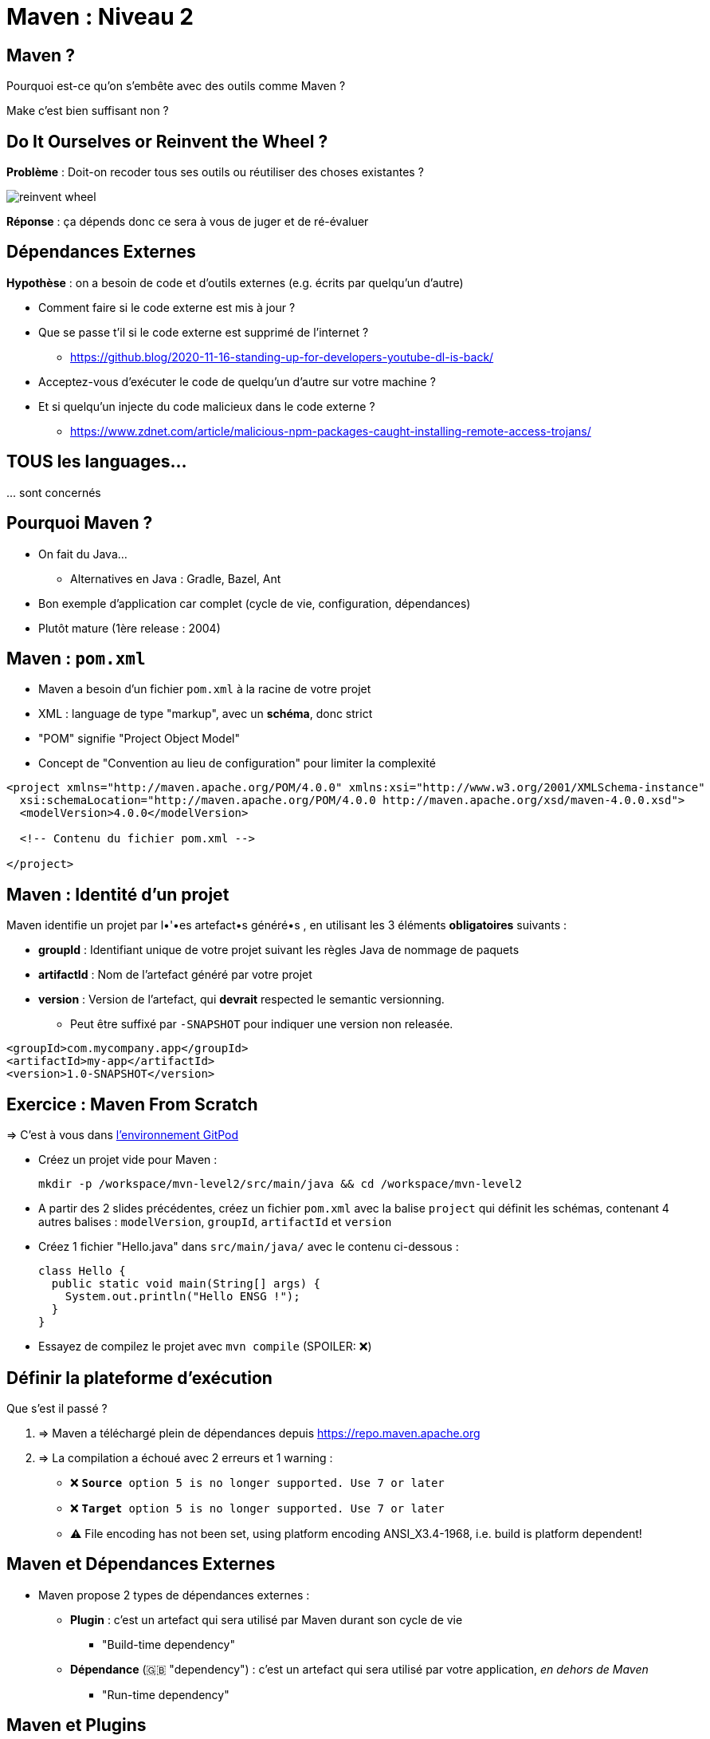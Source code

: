 [{invert}]
= Maven : Niveau 2

== Maven ?

Pourquoi est-ce qu'on s'embête avec des outils comme Maven ?

[.small]
Make c'est bien suffisant non ?

== Do It Ourselves or Reinvent the Wheel ?

*Problème* : Doit-on recoder tous ses outils ou réutiliser des choses existantes ?

image::reinvent-wheel.jpg[]

*Réponse* : ça dépends donc ce sera à vous de juger et de ré-évaluer

== Dépendances Externes

*Hypothèse* : on a besoin de code et d'outils externes (e.g. écrits par quelqu'un d'autre)

* Comment faire si le code externe est mis à jour ?
* Que se passe t'il si le code externe est supprimé de l'internet ?
[.small]
** https://github.blog/2020-11-16-standing-up-for-developers-youtube-dl-is-back/[window="_blank"]
* Acceptez-vous d'exécuter le code de quelqu'un d'autre sur votre machine ?
* Et si quelqu'un injecte du code malicieux dans le code externe ?
[.small]
** https://www.zdnet.com/article/malicious-npm-packages-caught-installing-remote-access-trojans/[window="_blank"]

== TOUS les languages...

// The triple plus (`+++`) are used to escape the first dot (and avoid a numbered bullet list)
+++...+++ sont concernés

== Pourquoi Maven ?

* On fait du Java...
** Alternatives en Java : Gradle, Bazel, Ant
* Bon exemple d'application car complet (cycle de vie, configuration, dépendances)
* Plutôt mature (1ère release : 2004)

== Maven : `pom.xml`

* Maven a besoin d'un fichier `pom.xml` à la racine de votre projet
* XML : language de type "markup", avec un **schéma**, donc strict
* "POM" signifie "Project Object Model"
* Concept de "Convention au lieu de configuration" pour limiter la complexité

[source,xml]
----
<project xmlns="http://maven.apache.org/POM/4.0.0" xmlns:xsi="http://www.w3.org/2001/XMLSchema-instance"
  xsi:schemaLocation="http://maven.apache.org/POM/4.0.0 http://maven.apache.org/xsd/maven-4.0.0.xsd">
  <modelVersion>4.0.0</modelVersion>

  <!-- Contenu du fichier pom.xml -->

</project>
----

== Maven : Identité d'un projet

Maven identifie un projet par l•'•es artefact•s généré•s ,
en utilisant les 3 éléments *obligatoires* suivants :

* **groupId** : Identifiant unique de votre projet suivant les règles Java de nommage de paquets
* **artifactId** : Nom de l'artefact généré par votre projet
* **version** : Version de l'artefact, qui **devrait** respected le semantic versionning.
[.small]
** Peut être suffixé par `-SNAPSHOT` pour indiquer une version non releasée.

[source,xml]
----
<groupId>com.mycompany.app</groupId>
<artifactId>my-app</artifactId>
<version>1.0-SNAPSHOT</version>
----

== Exercice : Maven From Scratch

=> C'est à vous dans link:https://gitpod.io/workspaces/[l'environnement GitPod,window="_blank"]

* Créez un projet vide pour Maven :
[source,bash]
mkdir -p /workspace/mvn-level2/src/main/java && cd /workspace/mvn-level2

* A partir des 2 slides précédentes, créez un fichier `pom.xml` avec la balise `project` qui définit les schémas,
contenant 4 autres balises : `modelVersion`, `groupId`, `artifactId` et `version`

* Créez 1 fichier "Hello.java" dans `src/main/java/` avec le contenu ci-dessous :
+
[source,java]
----
class Hello {
  public static void main(String[] args) {
    System.out.println("Hello ENSG !");
  }
}
----

* Essayez de compilez le projet avec `mvn compile` (SPOILER: ❌)

== Définir la plateforme d'exécution

Que s'est il passé ?

. => Maven a téléchargé plein de dépendances depuis https://repo.maven.apache.org[]
. => La compilation a échoué avec 2 erreurs et 1 warning :
** ❌ `**Source** option 5 is no longer supported. Use 7 or later`
** ❌ `**Target** option 5 is no longer supported. Use 7 or later`
** ⚠️ File encoding has not been set, using platform encoding ANSI_X3.4-1968, i.e. build is platform dependent!

== Maven et Dépendances Externes

* Maven propose 2 types de dépendances externes :

** *Plugin* : c'est un artefact qui sera utilisé par Maven durant son cycle de vie
*** "Build-time dependency"
** *Dépendance* (🇬🇧 "dependency") : c'est un artefact qui sera utilisé par votre application,
_en dehors de Maven_
*** "Run-time dependency"

== Maven et Plugins

Quand on regarde sous le capot, Maven est un framework d'exécution de plugins.

=> Tout est plugin :

- Effacer le dossier `./target` ? Un plugin ! (si si essayez `mvn clean` une première fois...)
- Compiler du Java ? Un plugin !
- Pas de plugin qui fait ce que vous voulez ? Ecrivez un autre plugin !

== !

C'est bien gentil mais comment corriger l'erreur

❌ `**Source** option 5 is no longer supported. Use 7 or later` ?

[%step]
* C'est le `maven-compiler-plugin` qui a émis l'erreur
* Que dit la https://maven.apache.org/plugins/maven-compiler-plugin/[documentation du plugin] ?
* Il faut définir la cible d'exécution (e.g. la *production*) du programme

== Maven Properties

* Maven permet de définir des propriétés (🇬🇧 "properties") "CLEF=VALEUR" pour :
** Configurer les plugins (😇)
** Factoriser un élément répété (une version, une chaine de texte, etc.)

* Le fichier `pom.xml` supporte donc la balise `<properties></properties>`
pour définir des propriétés sous la forme `<clef>valeur</clef>` :
** La propriété peut être utilisé sous la forme `${clef}`

[source,xml]
----
<properties>
  <spring.version>1.0.0</spring.version>
  <ensg.student.name>Damien</ensg.student.name>
</properties>

<build>
  <name>${ensg.student.name}</name>
</build>
----

== Exercice : Définir la plateforme d'exécution

*But* : la commande `mvn compile` doit fonctionner sans erreur, et produire un fichier `Hello.class` dans `./target/**`

. Modifiez le fichier `pom.xml` pour ajouter un bloc `<properties>` et définissez la valeur de la propriété `project.build.sourceEncoding` à `UTF-8` (résolution du warning).

. Utilisez https://maven.apache.org/plugins/maven-compiler-plugin/examples/set-compiler-source-and-target.html[la documentation du Maven Compile Plugin]
pour résoudre les 2 erreurs de compilation
** 🕵🏽 Utilisez la version majeure de `java -version`

== Solution : Définir la plateforme d'exécution

[source,xml]
----
<properties>
  <maven.compiler.source>15</maven.compiler.source>
  <maven.compiler.target>15</maven.compiler.target>
  <project.build.sourceEncoding>UTF-8</project.build.sourceEncoding>
</properties>
----

== Exécuter l'Application

👏🏿 Succès !

`mvn compile` a produit le fichier `./target/classes/Hello.class`

Exécutons notre programme avec la commande `java`:

[source,bash]
----
# "-cp" == "classpath" (Chemin vers les classes Java "compilées")
java -cp ./target/classes/ Hello
# Argument "Hello" == classe qui contient la méthode statique "main"
----

== Maven : Dépôts d'Artefacts

Maven récupère les dépendances (et plugins) dans des dépôts d'artefacts

(🇬🇧 Artifacts Repositories) qui sont de 3 types :

* *Central* : un dépôt géré par la communauté - https://repo.maven.apache.org[]
* *Remote* : un dépôt de votre organisation, similaires à un remote GitHub, hébergé par vos soins
* *Local* : un dossier sur la machine où la commande `mvn` est exécuté, généralement dans `${HOME}/.m2`

== Dépendances Maven

Pour spécifier les dépendances :

* Il faut utiliser la balise `<dependencies>`,
* ... qui est une collection de dépendances (balise `<dependency>` - quelle surprise !),
* .. chaque dépendance étant défini par un trio `<groupId>`, `<artifactId>` et `<version>` (que de surprises...)

Pour les plugins c'est la même idée (`<plugins>` -> `<plugin>` -> `<groupId>`, `<artifactId>`, `<version>`)

== Exemple de Dépendance : Spring

* Revenons aux exercices à base de tests : nous avons utilisé le framework Spring

* *Idée* : c'est un framework pour ne pas avoir à tout ré-écrire, exécuté lorsque l'application est en fonctionnement :
c'est donc une _dépendance_ de notre application.

Voilà ce que ça donne dans le fichier `pom.xml` :

[source,xml]
----
<dependencies>
  <dependency>
    <groupId>org.springframework.boot</groupId>
    <artifactId>spring-boot-starter-web</artifactId>
    <version>2.3.3.RELEASE</version>
  </dependency>
</dependencies>
----

== Exercice avec les dépendances Spring

=> C'est à vous. Ajoutez le bloc précédent dans votre `pom.xml`

* Exécutez la commande `mvn clean compile`
* Explorez le contenu du dossier `$HOME/.m2` (écriture équivalente à `~/.m2`)
** En particulier :
+
[source,bash]
ls -l ~/.m2/repository/org/springframework/boot/spring-boot-starter-web/2.3.3.RELEASE
+
et
+
[source,bash]
ls -l ~/.m2/repository/org/apache/maven/plugins/

* Supprimez le dossier `~/.m2/` et relancez la commande `mvn clean compile`

== Solution avec les dépendances Spring

* Le dépôt local `.m2` :
** Agit comme un "cache" local contenant dépendances et plugins
** Respecte la structure des groupid, artifactId et version

* Commande `mvn install` :
** Exécute les étapes `package` et `verify`
** Puis copie le résultat de package dans le dossier `.m2`
** Essayez `mvn install` puis vérifiez le contenu de `~/.m2/repository/<groupId en format dossiers>/<artifactId>/<version>`

[source,bash]
ls -l ~/.m2/repository/com/mycompany/app/my-app/1.0-SNAPSHOT/

== Convention Over Configuration

* Maven fonctionne à base de "convention": lorsque nous avons corrigé les erreurs de compilation,
le plugin Maven Compiler **s'attendait** à avoir des propriété définies comme défini dans la documentation.
* On peut également "configurer" très finement Maven à l'aide des balises XML du `pom.xml`

== Exercice : Changer le nom de l'artefact final

* *But*: Produire un artefact JAR dont le nom est constant

* Toujours dans link:https://gitpod.io#https://github.com/cicd-lectures/demoapp[l'environnement GitPod,window="_blank"],
exécutez la commande `mvn package`

* Quel est le nom de l'artefact généré ? Est-il constant ?
** (SPOILER: 🙅🏽‍♀️)

* En utilisant la documentation de référence link:https://maven.apache.org/pom.html#the-basebuild-element-set[],
adaptez votre `pom.xml` afin que le fichier généré se nomme *toujours*  `hello.jar`.

== Solution : Changer le nom de l'artefact final

[source,xml]
----
<build>
  <finalName>hello</finalName>
</build>
----

== Maven Plugins

Un plugin Maven implémente les tâches à effectuer durant les différentes phases,
et peut appartenir à l'un ou à tous ces types :

* *"Build"* : Implémente une action durant les phase de "build" (clean, compile, test, etc.),
et est configuré dans la balise `<build>`
* *"Reporting"* Implémente une action durant la phase de génération de "site",
et est configuré dans la balise `<reporting>` (à votre grande surprise)

== Exercice : Maven JAR Plugin

* *But*: Produire l'artefact JAR dans un dossier nommé `dist` à côté du `pom.xml` et de `target/`

* La génération du JAR est déclenchée lors de l'appel à `mvn package`, il nous faut une documentation !
** Est-ce qu'il y a un plugin `package` dans la https://maven.apache.org/plugins/[page de la liste des plugins Maven] ?
** A vous de chercher pour trouver la documentation du plugin et d'y trouver le bon réglage permettant
de changer le dossier d'"output"

== Solution : Maven JAR Plugin

* https://maven.apache.org/plugins/
** https://maven.apache.org/plugins/maven-jar-plugin/
*** https://maven.apache.org/plugins/maven-jar-plugin/jar-mojo.html

[source,xml]
----
<build>
  <!-- ... -->
  <plugins>
    <plugin>
      <groupId>org.apache.maven.plugins</groupId>
      <artifactId>maven-jar-plugin</artifactId>
      <executions>
        <execution>
          <configuration>
            <outputDirectory>./dist/</outputDirectory>
          </configuration>
        </execution>
      </executions>
    </plugin>
  </plugins>
</build>
----

// == Exercice : Couverture de code avec Jacoco

// * *But* : Générer un/des rapport(s) de couverture de code

// * Reprenez la branche `full-maven` de `demoapp`, qui contient des tests unitaires et d'intégration
// * En utilisant https://www.eclemma.org/jacoco/trunk/doc/maven.html[la documentation du plugin Jacoco],
// assurez-vous de générer un rapport au format HTML d'un des types de test de votre choix
